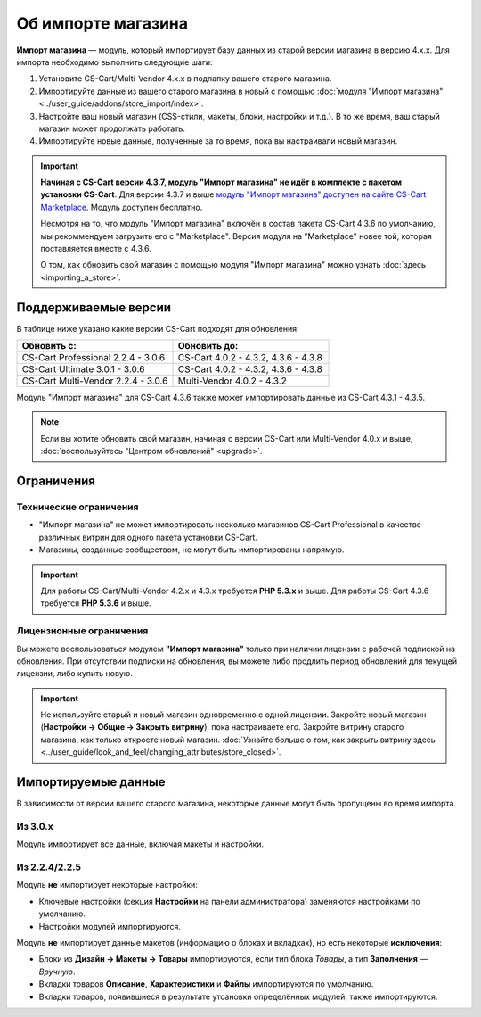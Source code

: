 *******************
Об импорте магазина
*******************

**Импорт магазина** — модуль, который импортирует базу данных из старой версии магазина в версию 4.x.x. Для импорта необходимо выполнить следующие шаги:

1. Установите CS-Cart/Multi-Vendor 4.x.x в подпапку вашего старого магазина.

2. Импортируйте данные из вашего старого магазина в новый с помощью :doc:`модуля "Импорт магазина" <../user_guide/addons/store_import/index>`.

3. Настройте ваш новый магазин (CSS-стили, макеты, блоки, настройки и т.д.). В то же время, ваш старый магазин может продолжать работать.

4. Импортируйте новые данные, полученные за то время, пока вы настраивали новый магазин.

.. important::

    **Начиная с CS-Cart версии 4.3.7, модуль "Импорт магазина" не идёт в комплекте с пакетом установки CS-Cart**. Для версии 4.3.7 и выше `модуль "Импорт магазина" доступен на сайте CS-Cart Marketplace <http://marketplace.cs-cart.com/add-ons/store-import.html>`_. Модуль доступен бесплатно.

    Несмотря на то, что модуль "Импорт магазина" включён в состав пакета CS-Cart 4.3.6 по умолчанию, мы рекоммендуем загрузить его с "Marketplace". Версия модуля на "Marketplace" новее той, которая поставляется вместе с 4.3.6. 

    О том, как обновить свой магазин с помощью модуля "Импорт магазина" можно узнать :doc:`здесь <importing_a_store>`.

=====================
Поддерживаемые версии
=====================

В таблице ниже указано какие версии CS-Cart подходят для обновления:

.. list-table::
    :header-rows: 1
    :widths: 5 5

    *   -   Обновить с:
        -   Обновить до:
    *   -   CS-Cart Professional 2.2.4 - 3.0.6
        -   CS-Cart 4.0.2 - 4.3.2, 4.3.6 - 4.3.8
    *   -   CS-Cart Ultimate 3.0.1 - 3.0.6
        -   CS-Cart 4.0.2 - 4.3.2, 4.3.6 - 4.3.8
    *   -   CS-Cart Multi-Vendor 2.2.4 - 3.0.6
        -   Multi-Vendor 4.0.2 - 4.3.2

Модуль "Импорт магазина" для CS-Cart 4.3.6 также может импортировать данные из CS-Cart 4.3.1 - 4.3.5.

.. note::

    Если вы хотите обновить свой магазин, начиная с версии CS-Cart или Multi-Vendor 4.0.x и выше, :doc:`воспользуйтесь "Центром обновлений" <upgrade>`.

===========
Ограничения
===========

-----------------------
Технические ограничения
-----------------------

* "Импорт магазина" не может импортировать несколько магазинов CS-Cart Professional в качестве различных витрин для одного пакета установки CS-Cart.

* Магазины, созданные сообществом, не могут быть импортированы напрямую. 

.. important::

    Для работы CS-Cart/Multi-Vendor 4.2.x и 4.3.x требуется **PHP 5.3.x** и выше. Для работы CS-Cart 4.3.6 требуется **PHP 5.3.6** и выше.

------------------------
Лицензионные ограничения
------------------------

Вы можете воспользоваться модулем **"Импорт магазина"** только при наличии лицензии с рабочей подпиской на обновления. При отсутствии подписки на обновления, вы можете либо продлить период обновлений для текущей лицензии, либо купить новую.

.. important::

    Не используйте старый и новый магазин одновременно с одной лицензии. Закройте новый магазин (**Настройки → Общие → Закрыть витрину**), пока настраиваете его. Закройте витрину старого магазина, как только откроете новый магазин. :doc:`Узнайте больше о том, как закрыть витрину здесь <../user_guide/look_and_feel/changing_attributes/store_closed>`.

====================
Импортируемые данные
====================

В зависимости от версии вашего старого магазина, некоторые данные могут быть пропущены во время импорта.

--------
Из 3.0.x
--------

Модуль импортирует все данные, включая макеты и настройки.

--------------
Из 2.2.4/2.2.5
--------------

Модуль **не** импортирует некоторые настройки:

* Ключевые настройки (секция **Настройки** на панели администратора) заменяются настройками по умолчанию.

* Настройки модулей импортируются.

Модуль **не** импортирует данные макетов (информацию о блоках и вкладках), но есть некоторые **исключения**:

* Блоки из **Дизайн → Макеты → Товары** импортируются, если тип блока *Товары*, а тип **Заполнения** — *Вручную*.

* Вкладки товаров **Описание**, **Характеристики** и **Файлы** импортируются по умолчанию.

* Вкладки товаров, появившиеся в результате утсановки определённых модулей, также импортируются.
